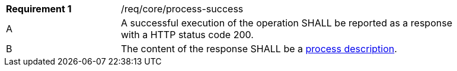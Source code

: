 [[req_core_process-success]]
[width="90%",cols="2,6a"]
|===
|*Requirement {counter:req-id}* |/req/core/process-success +
^|A |A successful execution of the operation SHALL be reported as a response with a HTTP status code 200.
^|B |The content of the response SHALL be a <<sc_process_description,process description>>.
|===
